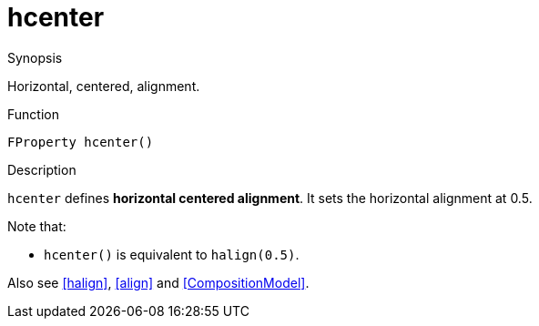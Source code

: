 [[Properties-hcenter]]
# hcenter
:concept: Vis/Figure/Properties/hcenter

.Synopsis
Horizontal, centered, alignment.

.Syntax

.Types

.Function
`FProperty hcenter()`

.Description
`hcenter` defines *horizontal centered alignment*.
It sets the horizontal alignment at 0.5.

Note that:

*  `hcenter()` is equivalent to `halign(0.5)`.


Also see <<halign>>, <<align>> and <<CompositionModel>>.

.Examples

.Benefits

.Pitfalls


:leveloffset: +1

:leveloffset: -1